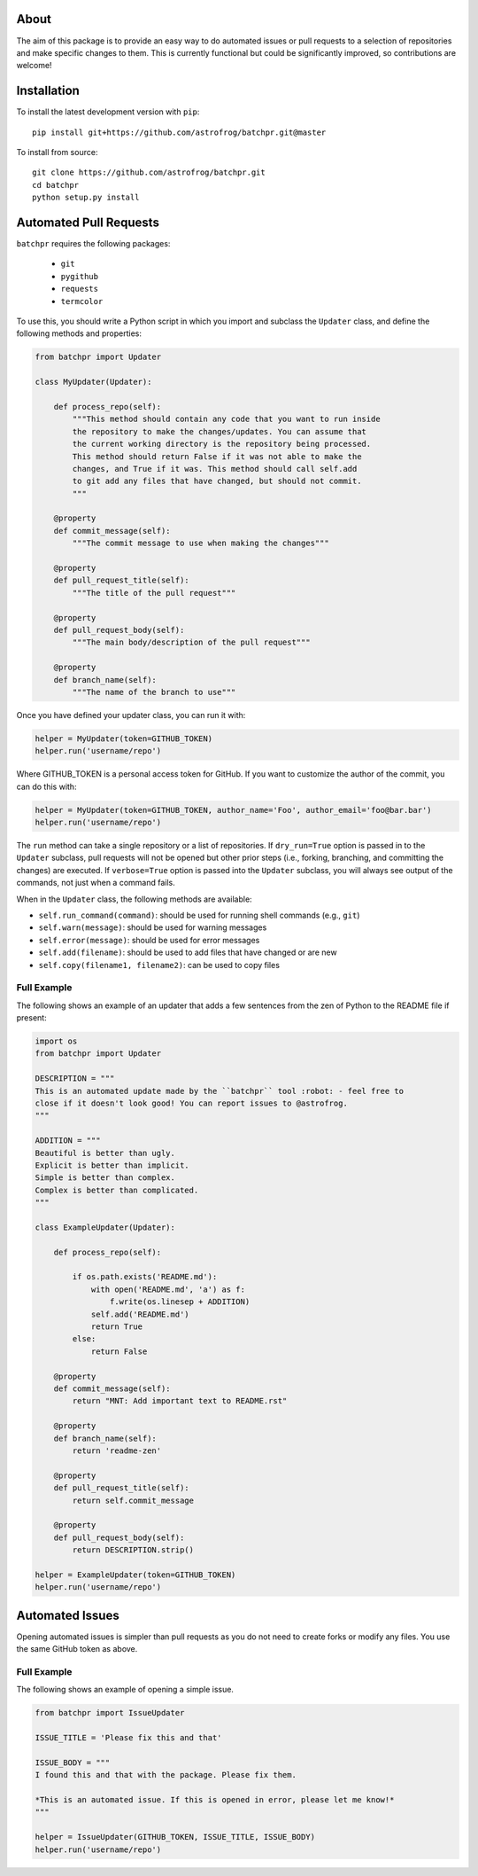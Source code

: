 About
=====

The aim of this package is to provide an easy way to do automated issues or pull requests
to a selection of repositories and make specific changes to them.
This is currently functional but could be significantly improved, so contributions are welcome!

Installation
============

To install the latest development version with ``pip``::

    pip install git+https://github.com/astrofrog/batchpr.git@master

To install from source::

    git clone https://github.com/astrofrog/batchpr.git
    cd batchpr
    python setup.py install

Automated Pull Requests
=======================

``batchpr`` requires the following packages:

 * ``git``
 * ``pygithub``
 * ``requests``
 * ``termcolor``

To use this, you should write a Python script in which you import and subclass
the ``Updater`` class, and define the following methods and properties:

.. code:: python

    from batchpr import Updater

    class MyUpdater(Updater):

        def process_repo(self):
            """This method should contain any code that you want to run inside
            the repository to make the changes/updates. You can assume that
            the current working directory is the repository being processed.
            This method should return False if it was not able to make the
            changes, and True if it was. This method should call self.add
            to git add any files that have changed, but should not commit.
            """

        @property
        def commit_message(self):
            """The commit message to use when making the changes"""

        @property
        def pull_request_title(self):
            """The title of the pull request"""

        @property
        def pull_request_body(self):
            """The main body/description of the pull request"""

        @property
        def branch_name(self):
            """The name of the branch to use"""

Once you have defined your updater class, you can run it with:

.. code:: python

    helper = MyUpdater(token=GITHUB_TOKEN)
    helper.run('username/repo')

Where GITHUB_TOKEN is a personal access token for GitHub. If you want to
customize the author of the commit, you can do this with:

.. code:: python

    helper = MyUpdater(token=GITHUB_TOKEN, author_name='Foo', author_email='foo@bar.bar')
    helper.run('username/repo')

The ``run`` method can take a single repository or a list of repositories.
If ``dry_run=True`` option is passed in to the ``Updater`` subclass,
pull requests will not be opened but other prior steps
(i.e., forking, branching, and committing the changes) are executed.
If ``verbose=True`` option is passed into the ``Updater`` subclass,
you will always see output of the commands, not just when a command fails.

When in the ``Updater`` class, the following methods are available:

* ``self.run_command(command)``: should be used for running shell commands
  (e.g., ``git``)

* ``self.warn(message)``: should be used for warning messages

* ``self.error(message)``: should be used for error messages

* ``self.add(filename)``: should be used to add files that have changed or are new

* ``self.copy(filename1, filename2)``: can be used to copy files

Full Example
------------

The following shows an example of an updater that adds a few sentences from the
zen of Python to the README file if present:

.. code:: python

    import os
    from batchpr import Updater

    DESCRIPTION = """
    This is an automated update made by the ``batchpr`` tool :robot: - feel free to
    close if it doesn't look good! You can report issues to @astrofrog.
    """

    ADDITION = """
    Beautiful is better than ugly.
    Explicit is better than implicit.
    Simple is better than complex.
    Complex is better than complicated.
    """

    class ExampleUpdater(Updater):

        def process_repo(self):

            if os.path.exists('README.md'):
                with open('README.md', 'a') as f:
                    f.write(os.linesep + ADDITION)
                self.add('README.md')
                return True
            else:
                return False

        @property
        def commit_message(self):
            return "MNT: Add important text to README.rst"

        @property
        def branch_name(self):
            return 'readme-zen'

        @property
        def pull_request_title(self):
            return self.commit_message

        @property
        def pull_request_body(self):
            return DESCRIPTION.strip()

    helper = ExampleUpdater(token=GITHUB_TOKEN)
    helper.run('username/repo')

Automated Issues
================

Opening automated issues is simpler than pull requests as you do not need
to create forks or modify any files. You use the same GitHub token as above.

Full Example
------------

The following shows an example of opening a simple issue.

.. code:: python

    from batchpr import IssueUpdater

    ISSUE_TITLE = 'Please fix this and that'

    ISSUE_BODY = """
    I found this and that with the package. Please fix them.

    *This is an automated issue. If this is opened in error, please let me know!*
    """

    helper = IssueUpdater(GITHUB_TOKEN, ISSUE_TITLE, ISSUE_BODY)
    helper.run('username/repo')
